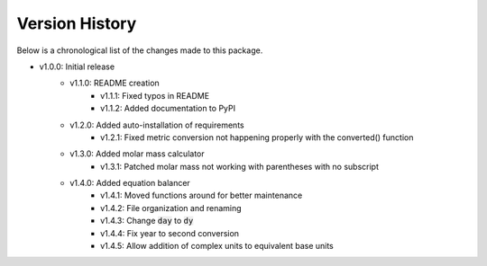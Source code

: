 Version History
===============

Below is a chronological list of the changes made to this package.

* v1.0.0: Initial release
    * v1.1.0: README creation
        * v1.1.1: Fixed typos in README
        * v1.1.2: Added documentation to PyPI
    * v1.2.0: Added auto-installation of requirements
        * v1.2.1: Fixed metric conversion not happening properly with the converted() function
    * v1.3.0: Added molar mass calculator
        * v1.3.1: Patched molar mass not working with parentheses with no subscript
    * v1.4.0: Added equation balancer
        * v1.4.1: Moved functions around for better maintenance
        * v1.4.2: File organization and renaming
        * v1.4.3: Change :code:`day` to :code:`dy`
        * v1.4.4: Fix year to second conversion
        * v1.4.5: Allow addition of complex units to equivalent base units